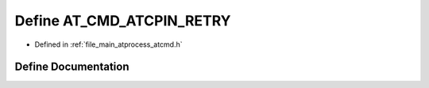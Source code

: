 .. _exhale_define_atcmd_8h_1abd2543349f6e1a9638c96a7c78a6a0d3:

Define AT_CMD_ATCPIN_RETRY
==========================

- Defined in :ref:`file_main_atprocess_atcmd.h`


Define Documentation
--------------------


.. doxygendefine:: AT_CMD_ATCPIN_RETRY
